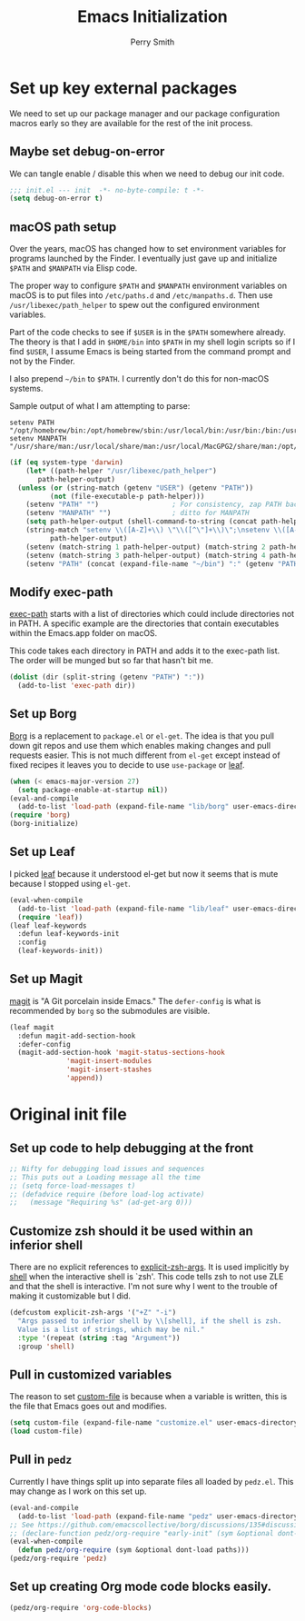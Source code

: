 #+PROPERTY: header-args:emacs-lisp :comments link :tangle yes
#+STARTUP: content
#+TITLE:  Emacs Initialization
#+AUTHOR: Perry Smith
#+EMAIL:  pedz@easesoftware.com

* Set up key external packages

We need to set up our package manager and our package configuration
macros early so they are available for the rest of the init process.

** Maybe set debug-on-error

We can tangle enable / disable this when we need to debug our init
code.

#+begin_src emacs-lisp :comments no :tangle no
  ;;; init.el --- init  -*- no-byte-compile: t -*-
  (setq debug-on-error t)
#+end_src

** macOS path setup

Over the years, macOS has changed how to set environment variables for
programs launched by the Finder.  I eventually just gave up and
initialize ~$PATH~ and ~$MANPATH~ via Elisp code.

The proper way to configure ~$PATH~ and ~$MANPATH~ environment
variables on macOS is to put files into ~/etc/paths.d~ and
~/etc/manpaths.d~.  Then use ~/usr/libexec/path_helper~ to spew out
the configured environment variables.

Part of the code checks to see if ~$USER~ is in the ~$PATH~ somewhere
already.  The theory is that I add in ~$HOME/bin~ into ~$PATH~ in my
shell login scripts so if I find ~$USER~, I assume Emacs is being
started from the command prompt and not by the Finder.

I also prepend ~~/bin~ to ~$PATH~.  I currently don't do this for
non-macOS systems.

Sample output of what I am attempting to parse:
#+begin_example
setenv PATH "/opt/homebrew/bin:/opt/homebrew/sbin:/usr/local/bin:/usr/bin:/bin:/usr/sbin:/sbin:/usr/local/MacGPG2/bin:/opt/X11/bin";
setenv MANPATH "/usr/share/man:/usr/local/share/man:/usr/local/MacGPG2/share/man:/opt/homebrew/share/man:/opt/X11/share/man";
#+end_example

#+begin_src emacs-lisp
  (if (eq system-type 'darwin)
      (let* ((path-helper "/usr/libexec/path_helper")
	     path-helper-output)
	(unless (or (string-match (getenv "USER") (getenv "PATH"))
		    (not (file-executable-p path-helper)))
	  (setenv "PATH" "")                  ; For consistency, zap PATH back to an empty string
	  (setenv "MANPATH" "")               ; ditto for MANPATH
	  (setq path-helper-output (shell-command-to-string (concat path-helper " -c")))
	  (string-match "setenv \\([A-Z]+\\) \"\\([^\"]+\\)\";\nsetenv \\([A-Z]+\\) \"\\([^\"]+\\)\":?;\n"
			path-helper-output)
	  (setenv (match-string 1 path-helper-output) (match-string 2 path-helper-output))
	  (setenv (match-string 3 path-helper-output) (match-string 4 path-helper-output))
	  (setenv "PATH" (concat (expand-file-name "~/bin") ":" (getenv "PATH"))))))
#+end_src
** Modify exec-path

[[elisp:(describe-variable 'exec-path)][exec-path]] starts with a list of directories which could include
directories not in PATH.  A specific example are the directories that
contain executables within the Emacs.app folder on macOS.

This code takes each directory in PATH and adds it to the exec-path
list.  The order will be munged but so far that hasn't bit me.

#+begin_src emacs-lisp
  (dolist (dir (split-string (getenv "PATH") ":"))
    (add-to-list 'exec-path dir))
#+end_src
** Set up Borg

[[https://melpa.org/#/borg][Borg]] is a replacement to ~package.el~ or ~el-get~.  The idea is that
you pull down git repos and use them which enables making changes and
pull requests easier.  This is not much different from ~el-get~ except
instead of fixed recipes it leaves you to decide to use ~use-package~
or [[https://elpa.gnu.org/packages/leaf.html][leaf]].

#+begin_src emacs-lisp
  (when (< emacs-major-version 27)
    (setq package-enable-at-startup nil))
  (eval-and-compile
    (add-to-list 'load-path (expand-file-name "lib/borg" user-emacs-directory)))
  (require 'borg)
  (borg-initialize)
#+end_src

** Set up Leaf

I picked [[https://elpa.gnu.org/packages/leaf.html][leaf]] because it understood el-get but now it seems that is
mute because I stopped using ~el-get~.

#+begin_src emacs-lisp
  (eval-when-compile
    (add-to-list 'load-path (expand-file-name "lib/leaf" user-emacs-directory))
    (require 'leaf))
  (leaf leaf-keywords
    :defun leaf-keywords-init
    :config
    (leaf-keywords-init))
#+end_src

** Set up Magit

[[https://melpa.org/#/magit][magit]] is "A Git porcelain inside Emacs."  The ~defer-config~ is what
is recommended by ~borg~ so the submodules are visible.

#+begin_src emacs-lisp
  (leaf magit
    :defun magit-add-section-hook
    :defer-config
    (magit-add-section-hook 'magit-status-sections-hook
			    'magit-insert-modules
			    'magit-insert-stashes
			    'append))
#+end_src

* Original init file

** Set up code to help debugging at the front

#+begin_src emacs-lisp
  ;; Nifty for debugging load issues and sequences
  ;; This puts out a Loading message all the time
  ;; (setq force-load-messages t)
  ;; (defadvice require (before load-log activate)
  ;;   (message "Requiring %s" (ad-get-arg 0)))
#+end_src

** Customize zsh should it be used within an inferior shell

There are no explicit references to [[elisp:(describe-variable 'explicit-zsh-args)][explicit-zsh-args]].  It is used
implicitly by [[elisp:(describe-function 'shell)][shell]] when the interactive shell is `zsh'.  This code
tells zsh to not use ZLE and that the shell is interactive.  I'm not
sure why I went to the trouble of making it customizable but I did.

#+begin_src emacs-lisp
  (defcustom explicit-zsh-args '("+Z" "-i")
    "Args passed to inferior shell by \\[shell], if the shell is zsh.
    Value is a list of strings, which may be nil."
    :type '(repeat (string :tag "Argument"))
    :group 'shell)
#+end_src

** Pull in customized variables

The reason to set [[elisp:(describe-variable 'custom-file)][custom-file]] is because when a variable is written,
this is the file that Emacs goes out and modifies.

#+begin_src emacs-lisp
  (setq custom-file (expand-file-name "customize.el" user-emacs-directory))
  (load custom-file)
#+end_src

** Pull in ~pedz~

Currently I have things split up into separate files all loaded by
~pedz.el~.  This may change as I work on this set up.

#+begin_src emacs-lisp
  (eval-and-compile
    (add-to-list 'load-path (expand-file-name "pedz" user-emacs-directory)))
  ;; See https://github.com/emacscollective/borg/discussions/135#discussioncomment-3954786
  ;; (declare-function pedz/org-require "early-init" (sym &optional dont-load paths))
  (eval-when-compile
    (defun pedz/org-require (sym &optional dont-load paths)))
  (pedz/org-require 'pedz)
#+end_src

** Set up creating Org mode code blocks easily.

#+begin_src emacs-lisp
  (pedz/org-require 'org-code-blocks)
#+end_src

